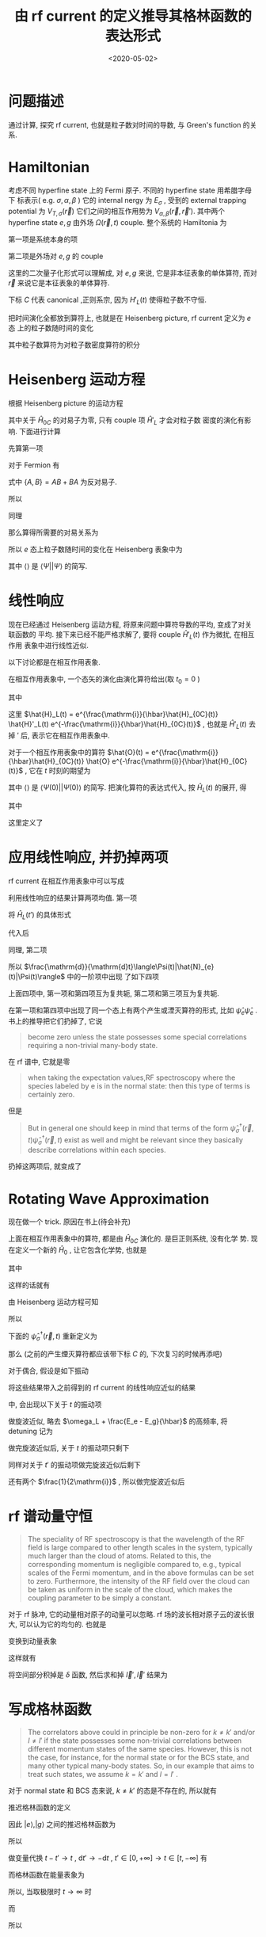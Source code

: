 #+TITLE: 由 rf current 的定义推导其格林函数的表达形式
#+DATE: <2020-05-02>
#+CATEGORIES: 专业笔记
#+TAGS: 物理, rf current, linear repsonse, Green's Function
#+HTML: <!-- toc -->
#+HTML: <!-- more -->

* 问题描述

通过计算, 探究 rf current, 也就是粒子数对时间的导数, 与 Green's function 的关系. 

* Hamiltonian

考虑不同 hyperfine state 上的 Fermi 原子. 不同的 hyperfine state 用希腊字母下
标表示( e.g. $\sigma, \alpha, \beta$ ) 它的 internal nergy 为 $E_{\sigma}$ , 受到的 external
trapping potential 为 $V_{T,\sigma}(\vec{r})$ 它们之间的相互作用势为 $V_{\alpha,
\beta}(\vec{r}, \vec{r}')$. 其中两个 hyperfine state $e, g$ 由外场 $\Omega(\vec{r}, t)$
couple. 整个系统的 Hamiltonia 为
\begin{align}
  \hat{H}_{C} = \hat{H}_{0C} + \hat{H}_{L}(t)
\end{align}
第一项是系统本身的项
\begin{align}
  \hat{H}_{0C} =& \int \mathrm{d}^3r \sum_{\sigma} \hat{\psi}_{\sigma}^{\dagger}(\vec{r})\left( 
    -\frac{\hbar^2\nabla^2}{2m_{\sigma}} + E_{\sigma} + V_{T,\sigma}(\vec{r})
  \right)\hat{\psi}_{\sigma}(\vec{r}) \\
  &+ \frac{1}{2}\sum_{\alpha,\beta} \int \mathrm{d}^3r \int \mathrm{d}^3r'\cdot
   \hat{\psi}_{\alpha}^{\dagger}(\vec{r})\hat{\psi}_{\beta}^{\dagger}(\vec{r}')
   V_{\alpha,\beta}(\vec{r},\vec{r}')
   \hat{\psi}_{\beta}(\vec{r}')\hat{\psi}_{\alpha}(\vec{r})
\end{align}
第二项是外场对 $e, g$ 的 couple
\begin{align}
  \hat{H}'_{L}(t) = \int \mathrm{d}^3 r \left[ 
   \hbar\Omega(\vec{r}, t) \hat{\psi}_{e}^{\dagger}(\vec{r})\hat{\psi}_{g}(\vec{r}) + \mathrm{h.c.} 
  \right]
\end{align}
这里的二次量子化形式可以理解成, 对 $e, g$ 来说, 它是非本征表象的单体算符, 而对
$\vec{r}$ 来说它是本征表象的单体算符.

下标 $C$ 代表 canonical ,正则系宗, 因为 $H'_{L}(t)$ 使得粒子数不守恒.

把时间演化全都放到算符上, 也就是在 Heisenberg picture, rf current 定义为 $e$ 态
上的粒子数随时间的变化
\begin{align}
  \frac{\mathrm{d}}{\mathrm{d}t}\langle\Psi|\hat{N}_{e}(t)|\Psi\rangle
\end{align}
其中粒子数算符为对粒子数密度算符的积分
\begin{align}
  \hat{N}_e(t) = \int \mathrm{d}^3r \cdot \hat{\psi}_e^{\dagger}(\vec{r}, t) \hat{\psi}_e(\vec{r}, t)
\end{align}

* Heisenberg 运动方程

根据 Heisenberg picture 的运动方程
\begin{align}
  \mathrm{i}\hbar\frac{\mathrm{d}}{\mathrm{d}t}\left[\hat{\psi}_e^{\dagger}(\vec{r}, t) \hat{\psi}_e(\vec{r}, t)\right]
  = \left[\hat{\psi}_e^{\dagger}(\vec{r}) \hat{\psi}_e(\vec{r}) , \hat{H}_{0C} + \hat{H}'_{L}(t)\right](t)
\end{align}
其中关于 $\hat{H}_{0C}$ 的对易子为零, 只有 couple 项 $\hat{H}'_{L}$ 才会对粒子数
密度的演化有影响. 下面进行计算
\begin{align}
  &\left[\hat{\psi}_e^{\dagger}(\vec{r}) \hat{\psi}_e(\vec{r}) , \hat{H}'_{L}(t)\right] \\
 =&\int \mathrm{d}^3 r'\left\{ \hbar\Omega(\vec{r}',t)\left[\hat{\psi}_e^{\dagger}(\vec{r}) \hat{\psi}_e(\vec{r}) , \hat{\psi}_{e}^{\dagger}(\vec{r}')\hat{\psi}_{g}(\vec{r}')  \right]
  + \hbar\Omega^{*}(\vec{r}',t)\left[\hat{\psi}_e^{\dagger}(\vec{r}) \hat{\psi}_e(\vec{r}) , \hat{\psi}_g^{\dagger}(\vec{r}')\hat{\psi}_e(\vec{r}')  \right]\right\}
\end{align}
先算第一项
\begin{align}
  \hbar\Omega(\vec{r}',t)\left[\hat{\psi}_e^{\dagger}(\vec{r}) \hat{\psi}_e(\vec{r}) , \hat{\psi}_{e}^{\dagger}(\vec{r}')\hat{\psi}_{g}(\vec{r}')  \right]
  = \hbar\Omega(\vec{r}',t)&\left\{\left[\hat{\psi}_e^{\dagger}(\vec{r}) \hat{\psi}_e(\vec{r}) , \hat{\psi}_{e}^{\dagger}(\vec{r}')  \right]\hat{\psi}_{g}(\vec{r}')\right. \\
   &\left. +\hat{\psi}_{e}^{\dagger}(\vec{r}') \left[\hat{\psi}_e^{\dagger}(\vec{r}) \hat{\psi}_e(\vec{r}) , \hat{\psi}_{g}(\vec{r}')  \right] \right\}
\end{align}
对于 Fermion 有
\begin{align}
  \left[\hat{\psi}_e^{\dagger}(\vec{r}) \hat{\psi}_e(\vec{r}) , \hat{\psi}_{e}^{\dagger}(\vec{r}')  \right]
  =&  \hat{\psi}_e^{\dagger}(\vec{r}) \left\{ \hat{\psi}_e(\vec{r}) , \hat{\psi}_{e}^{\dagger}(\vec{r}')  \right\}
    -\left\{\hat{\psi}_e^{\dagger}(\vec{r})  , \hat{\psi}_{e}^{\dagger}(\vec{r}')  \right\}\hat{\psi}_e(\vec{r}) \\
  =&  \hat{\psi}_e^{\dagger}(\vec{r}) \cdot \delta(\vec{r}-\vec{r}') - 0\cdot \hat{\psi}_e(\vec{r})  
  = \hat{\psi}_e^{\dagger}(\vec{r})\delta(\vec{r}-\vec{r}')
\end{align}
式中 $\{ A,B \} = AB + BA$ 为反对易子.
\begin{align}
  \left[\hat{\psi}_e^{\dagger}(\vec{r}) \hat{\psi}_e(\vec{r}) , \hat{\psi}_{g}(\vec{r})  \right]
  = 0
\end{align}
所以
\begin{align}
  \hbar\Omega(\vec{r}',t)\left[\hat{\psi}_e^{\dagger}(\vec{r}) \hat{\psi}_e(\vec{r}) , \hat{\psi}_{e}^{\dagger}(\vec{r}')\hat{\psi}_{g}(\vec{r}')  \right]
  = \hbar\Omega(\vec{r}',t)\hat{\psi}_e^{\dagger}(\vec{r})\hat{\psi}_{g}(\vec{r}')\delta(\vec{r} - \vec{r}')
\end{align}
同理
\begin{align}
  \hbar\Omega^{ * }(\vec{r}',t)\left[\hat{\psi}_e^{\dagger}(\vec{r}) \hat{\psi}_e(\vec{r}) , \hat{\psi}_g^{\dagger}(\vec{r}')\hat{\psi}_e(\vec{r}')  \right]
  = - \hbar\Omega^{ * }(\vec{r}',t)\hat{\psi}_g^{\dagger}(\vec{r}')\hat{\psi}_e(\vec{r})\delta(\vec{r} - \vec{r}')
\end{align}
那么算得所需要的对易关系为
\begin{align}
  &\left[\hat{\psi}_e^{\dagger}(\vec{r}) \hat{\psi}_e(\vec{r}) , \hat{H}'_{L}(t)\right] \\
 =&\int \mathrm{d}^3 r'\left\{ \hbar\Omega(\vec{r}',t)\hat{\psi}_e^{\dagger}(\vec{r})\hat{\psi}_{g}(\vec{r}')\delta(\vec{r} - \vec{r}') 
  - \hbar\Omega^{*}(\vec{r}',t)\hat{\psi}_g^{\dagger}(\vec{r}')\hat{\psi}_e(\vec{r})\delta(\vec{r} - \vec{r}') \right\} \\
 = &\hbar\Omega(\vec{r},t)\hat{\psi}_e^{\dagger}(\vec{r})\hat{\psi}_{g}(\vec{r})
  - \hbar\Omega^{*}(\vec{r},t)\hat{\psi}_g^{\dagger}(\vec{r})\hat{\psi}_e(\vec{r})
\end{align}
所以 $e$ 态上粒子数随时间的变化在 Heisenberg 表象中为
\begin{align}
  \frac{\mathrm{d}}{\mathrm{d}t}\langle\Psi|\hat{N}_{e}(t)|\Psi\rangle
  =& \int \mathrm{d}^3r\langle \Psi \left|\frac{\mathrm{d}}{\mathrm{d}t}\left[\hat{\psi}_e^{\dagger}(\vec{r}, t)  \hat{\psi}_e(\vec{r}, t)\right]\right|\Psi\rangle \\
  =& \frac{1}{\mathrm{i}\hbar}\int \mathrm{d}^3r\langle \Psi \left|\left[\hat{\psi}_e^{\dagger}(\vec{r}) \hat{\psi}_e(\vec{r}) , \hat{H}'_{L}(t)\right](t)\right|\Psi\rangle \\
  =& \frac{1}{\mathrm{i}\hbar}\int \mathrm{d}^3r\cdot
     \left[ \hbar\Omega(\vec{r},t)\langle\hat{\psi}_e^{\dagger}(\vec{r}, t)\hat{\psi}_{g}(\vec{r}, t)\rangle
    - \hbar\Omega^{*}(\vec{r},t)\langle\hat{\psi}_g^{\dagger}(\vec{r}, t)\hat{\psi}_e(\vec{r}, t)\rangle \right]
\end{align}
其中 $\langle \rangle$ 是 $\langle\Psi||\Psi\rangle$ 的简写.

* 线性响应

现在已经通过 Heisenberg 运动方程, 将原来问题中算符导数的平均, 变成了对关联函数的
平均. 接下来已经不能严格求解了, 要将 couple $\hat{H}'_{L}(t)$ 作为微扰, 在相互作用
表象中进行线性近似.

以下讨论都是在相互作用表象.

在相互作用表象中, 一个态矢的演化由演化算符给出(取 $t_0=0$ )
\begin{align}
  |\Psi(t)\rangle = U(t) |\Psi\rangle
\end{align}
其中
\begin{align}
  U(t) = T \left\{ e^{\frac{1}{\mathrm{i}\hbar}\int_0^t \mathrm{d}t'\cdot \hat{H}_{L}(t')} \right\}
\end{align}
这里 $\hat{H}_L(t) = e^{\frac{\mathrm{i}}{\hbar}\hat{H}_{0C}(t)} \hat{H}'_L(t)
e^{-\frac{\mathrm{i}}{\hbar}\hat{H}_{0C}(t)}$ , 也就是 $\hat{H}'_L(t)$ 去掉 $'$ 后,
表示它在相互作用表象中.

对于一个相互作用表象中的算符 $\hat{O}(t) =
e^{\frac{\mathrm{i}}{\hbar}\hat{H}_{0C}(t)} \hat{O}
e^{-\frac{\mathrm{i}}{\hbar}\hat{H}_{0C}(t)}$ , 它在 $t$ 时刻的期望为 
\begin{align}
  \langle\Psi(t)| \hat{O} |\Psi(t)\rangle = \langle U^{\dagger} (t) \hat{O}(t) U(t)\rangle
\end{align}
其中 $\langle \rangle$ 是 $\langle\Psi(0)| |\Psi(0)\rangle$ 的简写. 把演化算符的表达式代入, 按 $\hat{H}_{L}(t)$ 的展开, 得
\begin{align}
  \langle\Psi(t)| \hat{O}(t)|\Psi(t) \rangle = \langle \hat{O}(t) \rangle + \langle \hat{O} \rangle_{1\mathrm{st}} +
  \langle \hat{O} \rangle_{2\mathrm{nd}} + \cdots
\end{align}
其中
\begin{align}
  \langle \hat{O} \rangle_{1\mathrm{st}} =& \frac{1}{\mathrm{i}\hbar}\int_0^t\mathrm{d}t'
  \langle\left[\hat{O}(t), \hat{H}_L(t')  \right]\rangle \\
  = & \frac{1}{\mathrm{i}\hbar}\int_0^{\infty}\mathrm{d}t' \cdot
   \theta(t - t')\langle\left[\hat{O}(t), \hat{H}_L(t')  \right]\rangle \\
  =& \int_0^{\infty} \mathrm{d}t' \cdot \chi(t, t')
\end{align}
这里定义了
\begin{align}
  \chi(t, t') = \frac{1}{i\hbar}\theta(t - t')\langle\left[\hat{O}(t), \hat{H}_L(t')  \right]\rangle
\end{align}

* 应用线性响应, 并扔掉两项

rf current 在相互作用表象中可以写成
\begin{align}
  &\frac{\mathrm{d}}{\mathrm{d}t}\langle\Psi(t)|\hat{N}_{e}(t)|\Psi(t)\rangle \\
  =& \frac{1}{\mathrm{i}\hbar}\int \mathrm{d}^3r\cdot
     \left[ \hbar\Omega(\vec{r},t)\langle\Psi(t)|\hat{\psi}_e^{\dagger}(\vec{r}, t)\hat{\psi}_{g}(\vec{r},t)|\Psi(t)\rangle
    - \hbar\Omega^{*}(\vec{r},t)\langle\Psi(t)|\hat{\psi}_g^{\dagger}(\vec{r}, t)\hat{\psi}_e(\vec{r}, t)|\Psi(t)\rangle \right]
\end{align}
利用线性响应的结果计算两项均值. 第一项
\begin{align}
  &\hbar\Omega(\vec{r},t)\langle\Psi(t)|\hat{\psi}_e^{\dagger}(\vec{r}, t)\hat{\psi}_{g}(\vec{r}, t)|\Psi(t)\rangle_{1\mathrm{st}} \\
 =& \frac{1}{\mathrm{i}\hbar} \int_0^{\infty}\mathrm{d}t'\cdot \hbar\Omega(\vec{r}, t)\theta(t - t')
    \langle\left[\hat{\psi}_e^{\dagger}(\vec{r}, t)\hat{\psi}_{g}(\vec{r}, t), \hat{H}_L(t')  \right]\rangle 
\end{align}
将 $\hat{H}_{L}(t')$ 的具体形式
\begin{align}
  \hat{H}_{L}(t') = \int \mathrm{d}^3 r' \left[ 
   \hbar\Omega(\vec{r}', t') \hat{\psi}_{e}^{\dagger}(\vec{r}', t')\hat{\psi}_{g}(\vec{r}', t') + \mathrm{h.c.} 
  \right]
\end{align}
代入后
\begin{align}
  &\hbar\Omega(\vec{r},t)\langle\Psi(t)|\hat{\psi}_e^{\dagger}(\vec{r}, t)\hat{\psi}_{g}(\vec{r}, t)|\Psi(t)\rangle_{1\mathrm{st}} \\
 =& \frac{\hbar}{\mathrm{i}} \int_0^{\infty}\mathrm{d}t'\int \mathrm{d}^3 r'\cdot \theta(t - t')\Omega(\vec{r}, t)\Omega(\vec{r}', t')
    \langle\left[\hat{\psi}_e^{\dagger}(\vec{r}, t)\hat{\psi}_{g}(\vec{r}, t),  \hat{\psi}_{e}^{\dagger}(\vec{r}', t')\hat{\psi}_{g}(\vec{r}', t') \right]\rangle \\
+& \frac{\hbar}{\mathrm{i}} \int_0^{\infty}\mathrm{d}t'\int \mathrm{d}^3 r'\cdot \theta(t - t')\Omega(\vec{r}, t)\Omega^{*}(\vec{r}', t')
    \langle\left[\hat{\psi}_e^{\dagger}(\vec{r}, t)\hat{\psi}_{g}(\vec{r}, t),  \hat{\psi}_g^{\dagger}(\vec{r}', t')\hat{\psi}_e(\vec{r}', t') \right]\rangle 
\end{align}
同理, 第二项
\begin{align}
  &-\hbar\Omega(\vec{r},t)\langle\Psi(t)|\hat{\psi}_e^{\dagger}(\vec{r}, t)\hat{\psi}_{g}(\vec{r}, t)|\Psi(t)\rangle_{1\mathrm{st}} \\
 =&- \frac{\hbar}{\mathrm{i}} \int_0^{\infty}\mathrm{d}t'\int \mathrm{d}^3 r'\cdot \theta(t - t')\Omega^{*}(\vec{r}, t)\Omega(\vec{r}', t')
    \langle\left[\hat{\psi}_g^{\dagger}(\vec{r}, t)\hat{\psi}_e(\vec{r}, t),  \hat{\psi}_{e}^{\dagger}(\vec{r}', t')\hat{\psi}_{g}(\vec{r}', t') \right]\rangle \\
-& \frac{\hbar}{\mathrm{i}} \int_0^{\infty}\mathrm{d}t'\int \mathrm{d}^3 r'\cdot \theta(t - t')\Omega^{ * }(\vec{r}, t)\Omega^{*}(\vec{r}', t')
    \langle\left[\hat{\psi}_g^{\dagger}(\vec{r}, t)\hat{\psi}_e(\vec{r}, t),  \hat{\psi}_g^{\dagger}(\vec{r}', t')\hat{\psi}_e(\vec{r}', t') \right]\rangle 
\end{align}
所以 $\frac{\mathrm{d}}{\mathrm{d}t}\langle\Psi(t)|\hat{N}_{e}(t)|\Psi(t)\rangle$ 中的一阶项中出现
了如下四项
\begin{align}
  &\Omega(\vec{r}, t)\Omega(\vec{r}', t')
    \langle\left[\hat{\psi}_e^{\dagger}(\vec{r}, t)\hat{\psi}_{g}(\vec{r}, t),  \hat{\psi}_{e}^{\dagger}(\vec{r}', t')\hat{\psi}_{g}(\vec{r}', t') \right]\rangle \\
  &\Omega(\vec{r}, t)\Omega^{*}(\vec{r}', t')
    \langle\left[\hat{\psi}_e^{\dagger}(\vec{r}, t)\hat{\psi}_{g}(\vec{r}, t),  \hat{\psi}_g^{\dagger}(\vec{r}', t')\hat{\psi}_e(\vec{r}', t') \right]\rangle \\
  -&\Omega^{*}(\vec{r}, t)\Omega(\vec{r}', t')
    \langle\left[\hat{\psi}_g^{\dagger}(\vec{r}, t)\hat{\psi}_e(\vec{r}, t),  \hat{\psi}_{e}^{\dagger}(\vec{r}', t')\hat{\psi}_{g}(\vec{r}', t') \right]\rangle \\
  -&\Omega^{ * }(\vec{r}, t)\Omega^{*}(\vec{r}', t')
    \langle\left[\hat{\psi}_g^{\dagger}(\vec{r}, t)\hat{\psi}_e(\vec{r}, t),  \hat{\psi}_g^{\dagger}(\vec{r}', t')\hat{\psi}_e(\vec{r}', t') \right]\rangle 
\end{align}
上面四项中, 第一项和第四项互为复共轭, 第二项和第三项互为复共轭. 

在第一项和第四项中出现了同一个态上有两个产生或湮灭算符的形式, 比如
$\hat{\psi}_e\hat{\psi}_e$ . 书上的推导把它们扔掉了, 它说
#+BEGIN_QUOTE
become zero unless the state possesses some special correlations requiring a
non-trivial many-body state. 
#+END_QUOTE
在 rf 谱中, 它就是零
#+BEGIN_QUOTE
when taking the expectation values,RF spectroscopy where the species labeled by e is in the normal state:
then this type of terms is certainly zero. 
#+END_QUOTE
但是
#+BEGIN_QUOTE
But in general one should keep in mind that terms of the form
$\hat{\psi}^{\dagger}_{\sigma}(\vec{r}, t)\hat{\psi}^{\dagger}_{\sigma}(\vec{r}, t)$ exist as well and
might be relevant since they basically describe correlations within each
species. 
#+END_QUOTE
扔掉这两项后, 就变成了
\begin{align}
  &\frac{\mathrm{d}}{\mathrm{d}t}\langle\Psi(t)|\hat{N}_{e}(t)|\Psi(t)\rangle_{1\mathrm{st}} \\
  =& -\int \mathrm{d}^3r \int \mathrm{d}r'\int_0^{\infty} \mathrm{d}t' \cdot\theta(t - t')
    \left\{\Omega(\vec{r}, t)\Omega^{*}(\vec{r}', t')
    \langle\left[\hat{\psi}_e^{\dagger}(\vec{r}, t)\hat{\psi}_{g}(\vec{r}, t),  \hat{\psi}_g^{\dagger}(\vec{r}', t')\hat{\psi}_e(\vec{r}', t') \right]\rangle 
    + \mathrm{h.c.} \right\}
\end{align}

* Rotating Wave Approximation

现在做一个 trick. 原因在书上(待会补充)

上面在相互作用表象中的算符, 都是由 $\hat{H}_{0C}$ 演化的. 是巨正则系统, 没有化学
势. 现在定义一个新的 $\hat{H}_{0}$ , 让它包含化学势, 也就是
\begin{align}
  \hat{H}_{0} = \hat{H}_{0C} - \hat{H}_{\mu}
\end{align}
其中
\begin{align}
  \hat{H}_{\mu} = \int \mathrm{d}^3r\sum_{\sigma}\hat{\psi}_{\sigma}^{\dagger}(\vec{r})( \mu_{\sigma} + E_{\sigma})\hat{\psi}_{\sigma}(\vec{r})
\end{align}
\begin{align}
  \hat{H}_{0} =& \int \mathrm{d}^3r \sum_{\sigma} \hat{\psi}_{\sigma}^{\dagger}(\vec{r})\left( 
    -\frac{\hbar^2\nabla^2}{2m_{\sigma}} - \mu_{\sigma} + V_{T,\sigma}(\vec{r})
  \right)\hat{\psi}_{\sigma}(\vec{r}) \\
  &+ \frac{1}{2}\sum_{\alpha,\beta} \int \mathrm{d}^3r \int \mathrm{d}^3r'\cdot
   \hat{\psi}_{\alpha}^{\dagger}(\vec{r})\hat{\psi}_{\beta}^{\dagger}(\vec{r}')
   V_{\alpha,\beta}(\vec{r},\vec{r}')
   \hat{\psi}_{\beta}(\vec{r}')\hat{\psi}_{\alpha}(\vec{r})
\end{align}
这样的话就有
\begin{align}
  \hat{\psi}_{\sigma}^{\dagger}(\vec{r}, t) =  e^{\frac{\mathrm{i}}{\hbar}\hat{H}_0t}
    \left[ e^{\frac{\mathrm{i}}{\hbar}\hat{H}_{\mu}t} \hat{\psi}_{\sigma}^{\dagger}(\vec{r}) 
    e^{\frac{-\mathrm{i}}{\hbar}\hat{H}_{\mu}t} \right] e^{\frac{-\mathrm{i}}{\hbar}\hat{H}_0t}
\end{align}
由 Heisenberg 运动方程可知
\begin{align}
   \mathrm{i}\hbar \frac{\mathrm{d}}{\mathrm{d}t}\left[ 
   e^{\frac{\mathrm{i}}{\hbar}\hat{H}_{\mu}t} \hat{\psi}_{\sigma}^{\dagger}(\vec{r}) 
    e^{\frac{-\mathrm{i}}{\hbar}\hat{H}_{\mu}t} \right] 
  = \left[\hat{\psi}_{\sigma}^{\dagger}(\vec{r}) , \hat{H}_{\mu} \right] 
  = -(\mu_{\sigma} + E_{\sigma})\hat{\psi}_{\sigma}^{\dagger}(\vec{r})
\end{align}
所以
\begin{align}
   e^{\frac{\mathrm{i}}{\hbar}\hat{H}_{\mu}t} \hat{\psi}_{\sigma}^{\dagger}(\vec{r}) 
    e^{\frac{-\mathrm{i}}{\hbar}\hat{H}_{\mu}t} 
  = \hat{\psi}_{\sigma}^{\dagger} e^{\frac{\mathrm{i}}{\hbar}(\mu_{\sigma} + E_{\sigma} )t}
\end{align}
下面的 $\hat{\psi}_{\sigma}^{\dagger}(\vec{r}, t)$ 重新定义为
\begin{align}
  \hat{\psi}_{\sigma}^{\dagger}(\vec{r}, t) \equiv e^{\frac{\mathrm{i}}{\hbar}(\mu_{\sigma}+ E_{\sigma} )t}
     e^{\frac{\mathrm{i}}{\hbar}\hat{H}_0t}
     \hat{\psi}_{\sigma}^{\dagger}(\vec{r}) 
\end{align}
那么 (之前的产生煙灭算符都应该带下标 $C$ 的, 下次复习的时候再添吧) 
\begin{align}
  \hat{\psi}_{\sigma C}^{\dagger}(\vec{r}, t) = e^{\frac{\mathrm{i}}{\hbar}(\mu_{\sigma} + E_{\sigma} )t}
     \hat{\psi}_{\sigma}^{\dagger}(\vec{r}, t)
\end{align}
对于偶合, 假设是如下振动
\begin{align}
  \Omega(\vec{r}, t) = \Omega(\vec{r}) \sin (\omega_Lt) = \Omega(\vec{r}) 
              \frac{e^{\mathrm{i}\omega_Lt} - e^{-\mathrm{i}\omega_Lt}}{2 \mathrm{i}}
\end{align}
将这些结果带入之前得到的 rf current 的线性响应近似的结果
\begin{align}
  &\frac{\mathrm{d}}{\mathrm{d}t}\langle\Psi(t)|\hat{N}_{e}(t)|\Psi(t)\rangle_{1\mathrm{st}} \\
  =& -\int \mathrm{d}^3r \int \mathrm{d}r'\int_0^{\infty} \mathrm{d}t' \cdot\theta(t - t')
    \left\{\Omega(\vec{r}, t)\Omega^{*}(\vec{r}', t')
    \langle\left[\hat{\psi}_{eC}^{\dagger}(\vec{r}, t)\hat{\psi}_{gC}(\vec{r}, t),  \hat{\psi}_{gC}^{\dagger}(\vec{r}', t')\hat{\psi}_{eC}(\vec{r}', t') \right]\rangle 
    + \mathrm{h.c.} \right\}
\end{align}
中, 会出现以下关于 $t$ 的振动项
\begin{align}
  \left(e^{\mathrm{i}\omega_Lt} - e^{-\mathrm{i}\omega_Lt} \right) 
e^{\frac{\mathrm{i}}{\hbar}[(E_e - E_g) - (\mu_g  - \mu_e)]t}
 = e^{\mathrm{i}[\omega_L + \frac{E_e - E_g}{\hbar} - \frac{\mu_g  - \mu_e}{\hbar}]t} 
  - e^{-\mathrm{i}[\omega_L - \frac{E_e - E_g}{\hbar} + \frac{\mu_g  - \mu_e}{\hbar}]t}
\end{align}
做旋波近似, 略去 $\omega_L + \frac{E_e - E_g}{\hbar}$ 的高频率, 将 detuning 记为
\begin{align}
  \tilde{\delta} = \delta + \frac{\mu_g  - \mu_e}{\hbar} = \omega_L - \frac{E_e - E_g}{\hbar} + \frac{\mu_g  - \mu_e}{\hbar}
\end{align}
做完旋波近似后, 关于 $t$ 的振动项只剩下
\begin{align}
  - e^{-\mathrm{i}\tilde{\delta}t}
\end{align}
同样对关于 $t'$ 的振动项做完旋波近似后剩下
\begin{align}
  - e^{\mathrm{i}\tilde{\delta}t'}
\end{align}
还有两个 $\frac{1}{2\mathrm{i}}$ , 所以做完旋波近似后
\begin{align}
  &\frac{\mathrm{d}}{\mathrm{d}t}\langle\Psi(t)|\hat{N}_{e}(t)|\Psi(t)\rangle_{1\mathrm{st}, \mathrm{rwa}} \\
  =& -\frac{1}{4}\int \mathrm{d}^3r \int \mathrm{d}^3r'\int_0^{\infty} \mathrm{d}t' \cdot\theta(t - t')
    \left\{\Omega(\vec{r})\Omega^{*}(\vec{r}')e^{ - \mathrm{i}\tilde{\delta}(t - t')}
    \langle\left[\hat{\psi}_{e}^{\dagger}(\vec{r}, t)\hat{\psi}_{g}(\vec{r}, t),  \hat{\psi}_{g}^{\dagger}(\vec{r}', t')\hat{\psi}_{e}(\vec{r}', t') \right]\rangle 
    + \mathrm{h.c.} \right\}
\end{align}

* rf 谱动量守恒

#+BEGIN_QUOTE
The speciality of RF spectroscopy is that the wavelength of the RF field is
large compared to other length scales in the system, typically much larger than
the cloud of atoms. Related to this, the corresponding momentum is negligible
compared to, e.g., typical scales of the Fermi momentum, and in the above
formulas can be set to zero. Furthermore, the intensity of the RF field over the
cloud can be taken as uniform in the scale of the cloud, which makes the
coupling parameter to be simply a constant.
#+END_QUOTE

对于 rf 脉冲, 它的动量相对原子的动量可以忽略. rf 场的波长相对原子云的波长很大,
可以认为它的均匀的. 也就是
\begin{align}
  \Omega (\vec{r}) = \Omega
\end{align}

变换到动量表象
\begin{align}
  \hat{\psi}(\vec{r}) = \frac{1}{\sqrt{\mathcal{V}}}
    \sum_{\vec{k}}\hat{c}_{\vec{k}}^{\dagger} e^{\mathrm{i}\vec{k}\cdot \vec{r}}
\end{align}
这样就有
\begin{align}
  &\frac{\mathrm{d}}{\mathrm{d}t}\langle\Psi(t)|\hat{N}_{e}(t)|\Psi(t)\rangle_{1\mathrm{st}, \mathrm{rwa}} \\
  =& -\frac{|\Omega|^2}{4}\int \mathrm{d}^3r \int \mathrm{d}^3r'\int_0^{t} \mathrm{d}t' 
    \sum_{\vec{k}\vec{k}'\vec{l}\vec{l}'}
    e^{\mathrm{i}(\vec{l} - \vec{k})\cdot \vec{r}}
    e^{\mathrm{i}(\vec{k}' - \vec{l}')\cdot \vec{r}'}
    \left\{e^{ - \mathrm{i}\tilde{\delta}(t - t')}
    \langle\left[\hat{c}_{ke}^{\dagger}(t)\hat{c}_{lg}(t), \hat{c}_{l'g}^{\dagger}(t')\hat{c}_{k'e}(t') \right]\rangle 
    + \mathrm{h.c.} \right\}
\end{align}
将空间部分积掉是 $\delta$ 函数, 然后求和掉 $\vec{l}', \vec{l}'$ 结果为
\begin{align}
  &\frac{\mathrm{d}}{\mathrm{d}t}\langle\Psi(t)|\hat{N}_{e}(t)|\Psi(t)\rangle_{1\mathrm{st}, \mathrm{rwa}} \\
  =& -\frac{|\Omega|^2}{4}\int_0^{t} \mathrm{d}t' 
    \sum_{\vec{k}\vec{k}'}
      \left\{e^{ - \mathrm{i}\tilde{\delta}(t - t')}
    \langle\left[\hat{c}_{ke}^{\dagger}(t)\hat{c}_{kg}(t), \hat{c}_{k'g}^{\dagger}(t')\hat{c}_{k'e}(t') \right]\rangle 
    + \mathrm{h.c.} \right\}
\end{align}

* 写成格林函数

#+BEGIN_QUOTE
The correlators above could in principle be non-zero for $k \neq k'$ and/or $l\neq
l'$ if the state possesses some non-trivial correlations between different
momentum states of the same species. However, this is not the case, for
instance, for the normal state or for the BCS state, and many other typical
many-body states. So, in our example that aims to treat such states, we
assume $k=k'$ and $l=l'$ .
#+END_QUOTE

对于 normal state 和 BCS 态来说,  $k \neq k'$ 的态是不存在的, 所以就有 
\begin{align}
  &\frac{\mathrm{d}}{\mathrm{d}t}\langle\Psi(t)|\hat{N}_{e}(t)|\Psi(t)\rangle_{1\mathrm{st}, \mathrm{rwa}} \\
  =& -\frac{|\Omega|^2}{4}\int_0^{t} \mathrm{d}t' 
    \sum_{\vec{k}}
      \left\{e^{ - \mathrm{i}\tilde{\delta}(t - t')}
    \langle\left[\hat{c}_{ke}^{\dagger}(t)\hat{c}_{kg}(t), \hat{c}_{kg}^{\dagger}(t')\hat{c}_{ke}(t') \right]\rangle 
    + \mathrm{h.c.} \right\}
\end{align}
推迟格林函数的定义
\begin{align*}
G_{AB}^{\mathrm{ret}}(t,t') =-\mathrm{i}\theta(t-t')\langle [A(t),B(t')]_{-\varepsilon}\rangle
\end{align*}
因此 $|e\rangle,|g\rangle$ 之间的推迟格林函数为
\begin{align}
  G_{eg}(k, t - t') = -\mathrm{i}\theta(t-t')\langle\left[\hat{c}_{ke}^{\dagger}(t)\hat{c}_{kg}(t), \hat{c}_{kg}^{\dagger}(t')\hat{c}_{ke}(t')\right]\rangle
\end{align}
所以
\begin{align}
  &\frac{\mathrm{d}}{\mathrm{d}t}\langle\Psi(t)|\hat{N}_{e}(t)|\Psi(t)\rangle_{1\mathrm{st}, \mathrm{rwa}} \\
  =& -\frac{|\Omega|^2}{4}\int_0^{+\infty} \mathrm{d}t' 
    \sum_{\vec{k}}
      \left\{e^{ - \mathrm{i}\tilde{\delta}(t - t')}
      \mathrm{i} G_{eg}(k, t - t') 
    + \mathrm{h.c.} \right\}
\end{align}
做变量代换 $t - t' \to t$ , $\mathrm{d}t'\to -\mathrm{d}t$ ,
 $t'\in[0, +\infty] \to t\in[t, -\infty]$ 有
\begin{align}
  &\frac{\mathrm{d}}{\mathrm{d}t}\langle\Psi(t)|\hat{N}_{e}(t)|\Psi(t)\rangle_{1\mathrm{st}, \mathrm{rwa}} \\
  =& -\frac{|\Omega|^2}{4}\int_{-\infty}^{t} \mathrm{d}t 
    \sum_{\vec{k}}
      \left\{e^{ - \mathrm{i}\tilde{\delta}t}
      \mathrm{i} G_{eg}(k, t) 
    + \mathrm{h.c.} \right\}
\end{align}
而格林函数在能量表象为
\begin{align}
  G_{AB}(\omega) = \int_{-\infty}^{+\infty} \mathrm{d}(t - t') G_{AB}(t - t')e^{\mathrm{i}\omega(t - t')}
\end{align}
所以, 当取极限时 $t\to\infty$ 时
\begin{align}
  &\frac{\mathrm{d}}{\mathrm{d}t}\langle\Psi(t)|\hat{N}_{e}(t)|\Psi(t)\rangle_{1\mathrm{st}, \mathrm{rwa}, t\to\infty} \\
  =& -\frac{|\Omega|^2}{4}\int_{-\infty}^{+\infty} \mathrm{d}t 
    \sum_{\vec{k}}
      \left\{e^{ - \mathrm{i}\tilde{\delta}t}
      \mathrm{i} G_{eg}(k, t) 
    + \mathrm{h.c.} \right\} \\
  =& -\frac{|\Omega|^2}{4}
    \sum_{\vec{k}}
      \left\{
      \mathrm{i} G_{eg}(k, -\tilde{\delta}) 
    + \mathrm{h.c.} \right\} 
\end{align}
而
\begin{align}
  \mathrm{i} G_{eg}(k, -\tilde{\delta}) 
    + \mathrm{h.c.}
  =&   \mathrm{i} G_{eg}(k, -\tilde{\delta}) 
    -\mathrm{i} G_{eg}^{*}(k, -\tilde{\delta}) 
  = \mathrm{i}\left[ 2\mathrm{i} \mathrm{Im}G_{eg}(k, -\tilde{\delta})  \right] \\
  =& -2\mathrm{Im}G_{eg}(k, -\tilde{\delta})
\end{align}
所以
\begin{align}
  &\frac{\mathrm{d}}{\mathrm{d}t}\langle\Psi(t)|\hat{N}_{e}(t)|\Psi(t)\rangle_{1\mathrm{st}, \mathrm{rwa}, t\to\infty} \\
  =& \frac{|\Omega|^2}{2}
    \sum_{\vec{k}}
    \mathrm{Im}G_{eg}(k, -\tilde{\delta})
\end{align}

* 初末两个态没有相互作用

#+BEGIN_QUOTE
e and g are only coupled by the field. In this case, the state of the system
before the perturbation is a product of states for the species e and g which
means the four-operator correlators can be factorized to parts that contain only
e operators or g operators.
#+END_QUOTE
在将 rf 脉冲作为微扰引入前, $|e\rangle ,|g\rangle$ 两个态没有相互作用, 因此四算符的关联函数
可以拆成两个二算符关联函数的乘积, 也就是
\begin{align}
  \langle \hat{c}_{ke}^{\dagger}(t)\hat{c}_{kg}(t) \hat{c}_{k'g}^{\dagger}(t')\hat{c}_{k'e}(t') \rangle
 =   \langle \hat{c}_{ke}^{\dagger}(t)\hat{c}_{k'e}(t') \rangle
     \langle \hat{c}_{kg}(t) \hat{c}_{k'g}^{\dagger}(t') \rangle
\end{align}

#+BEGIN_QUOTE
The correlators above could in principle be non-zero for $k \neq k'$ and/or $l\neq
l'$ if the state possesses some non-trivial correlations between different
momentum states of the same species. However, this is not the case, for
instance, for the normal state or for the BCS state, and many other typical
many-body states. So, in our example that aims to treat such states, we
assume $k=k'$ and $l=l'$ .
#+END_QUOTE

对于 normal state 和 BCS 态来说,  $k \neq k'$ 的态是不存在的, 所以就有 
\begin{align}
  &\frac{\mathrm{d}}{\mathrm{d}t}\langle\Psi(t)|\hat{N}_{e}(t)|\Psi(t)\rangle_{1\mathrm{st}, \mathrm{rwa}} \\
  =& -\frac{|\Omega|^2}{4}\int_0^{t} \mathrm{d}t' 
    \sum_{\vec{k}}
      \left\{e^{ - \mathrm{i}\tilde{\delta}(t - t')}
    \left[
   \langle \hat{c}_{ke}^{\dagger}(t)\hat{c}_{ke}(t') \rangle\langle \hat{c}_{kg}(t) \hat{c}_{kg}^{\dagger}(t') \rangle
-  \langle \hat{c}_{kg}^{\dagger}(t')\hat{c}_{kg}(t) \rangle \langle \hat{c}_{ke}(t')\hat{c}_{ke}^{\dagger}(t) \rangle
  \right]
      + \mathrm{h.c.} \right\}
\end{align}



* Reference

- Phys. Scr. 91 (2016) 043006 ,Päivi Törmä ,Physics of ultracold Fermi gases revealed by spectroscopies

- Torma P.,Klaus Sengstock K, Quantum Gas Experiments Exploring Many-Body States
